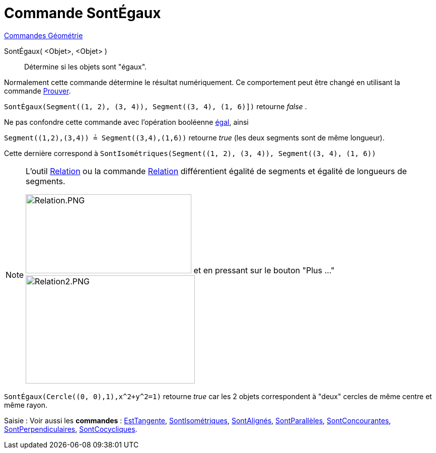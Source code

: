 = Commande SontÉgaux
:page-en: commands/AreEqual
ifdef::env-github[:imagesdir: /fr/modules/ROOT/assets/images]

xref:commands/Commandes_Géométrie.adoc[Commandes Géométrie]

SontÉgaux( <Objet>, <Objet> )::
  Détermine si les objets sont "égaux".

Normalement cette commande détermine le résultat numériquement. Ce comportement peut être changé en utilisant la
commande xref:/commands/Prouver.adoc[Prouver].

[EXAMPLE]
====

`++SontÉgaux(Segment((1, 2), (3, 4)), Segment((3, 4), (1, 6)])++` retourne _false_ . 

Ne pas confondre cette commande avec l'opération booléenne xref:/Valeurs_booléennes.adoc[égal], ainsi 

`++Segment((1,2),(3,4)) ≟ Segment((3,4),(1,6))++` retourne _true_ (les deux segments sont de même longueur).

Cette dernière correspond à `++SontIsométriques(Segment((1, 2), (3, 4)), Segment((3, 4), (1, 6))++`
====
[NOTE]
====

L'outil xref:/tools/Relation.adoc[Relation] ou la commande xref:/commands/Relation.adoc[Relation] différentient
égalité de segments et égalité de longueurs de segments. 

image:Relation.PNG[Relation.PNG,width=329,height=157] et en pressant sur le bouton "Plus ..." image:Relation2.PNG[Relation2.PNG,width=336,height=215]



====

[EXAMPLE]
====

`++SontÉgaux(Cercle((0, 0),1),x^2+y^2=1)++` retourne _true_ car les 2 objets correspondent à "deux" cercles de même
centre et même rayon.

====

[.kcode]#Saisie :# Voir aussi les *commandes* : xref:/commands/EstTangente.adoc[EstTangente],
xref:/commands/SontIsométriques.adoc[SontIsométriques], xref:/commands/SontAlignés.adoc[SontAlignés],
xref:/commands/SontParallèles.adoc[SontParallèles], xref:/commands/SontConcourantes.adoc[SontConcourantes],
xref:/commands/SontPerpendiculaires.adoc[SontPerpendiculaires], xref:/commands/SontCocycliques.adoc[SontCocycliques].
